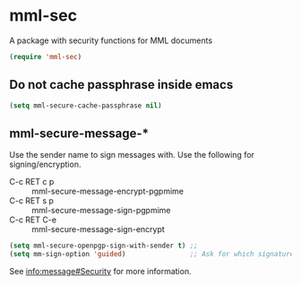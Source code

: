* mml-sec
A package with security functions for MML documents
#+begin_src emacs-lisp
(require 'mml-sec)
#+end_src

** Do not cache passphrase inside emacs
   #+begin_src emacs-lisp
     (setq mml-secure-cache-passphrase nil)
   #+end_src

** mml-secure-message-*
 Use the sender name to sign messages with.
 Use the following for signing/encryption.
     - C-c RET c p :: mml-secure-message-encrypt-pgpmime 
     - C-c RET s p :: mml-secure-message-sign-pgpmime
     - C-c RET C-e :: mml-secure-message-sign-encrypt

   #+begin_src emacs-lisp
  (setq mml-secure-openpgp-sign-with-sender t) ;; 
  (setq mm-sign-option 'guided)                ;; Ask for which signatures to sign with
   #+end_src

 See [[info:message#Security][info:message#Security]] for more information.
